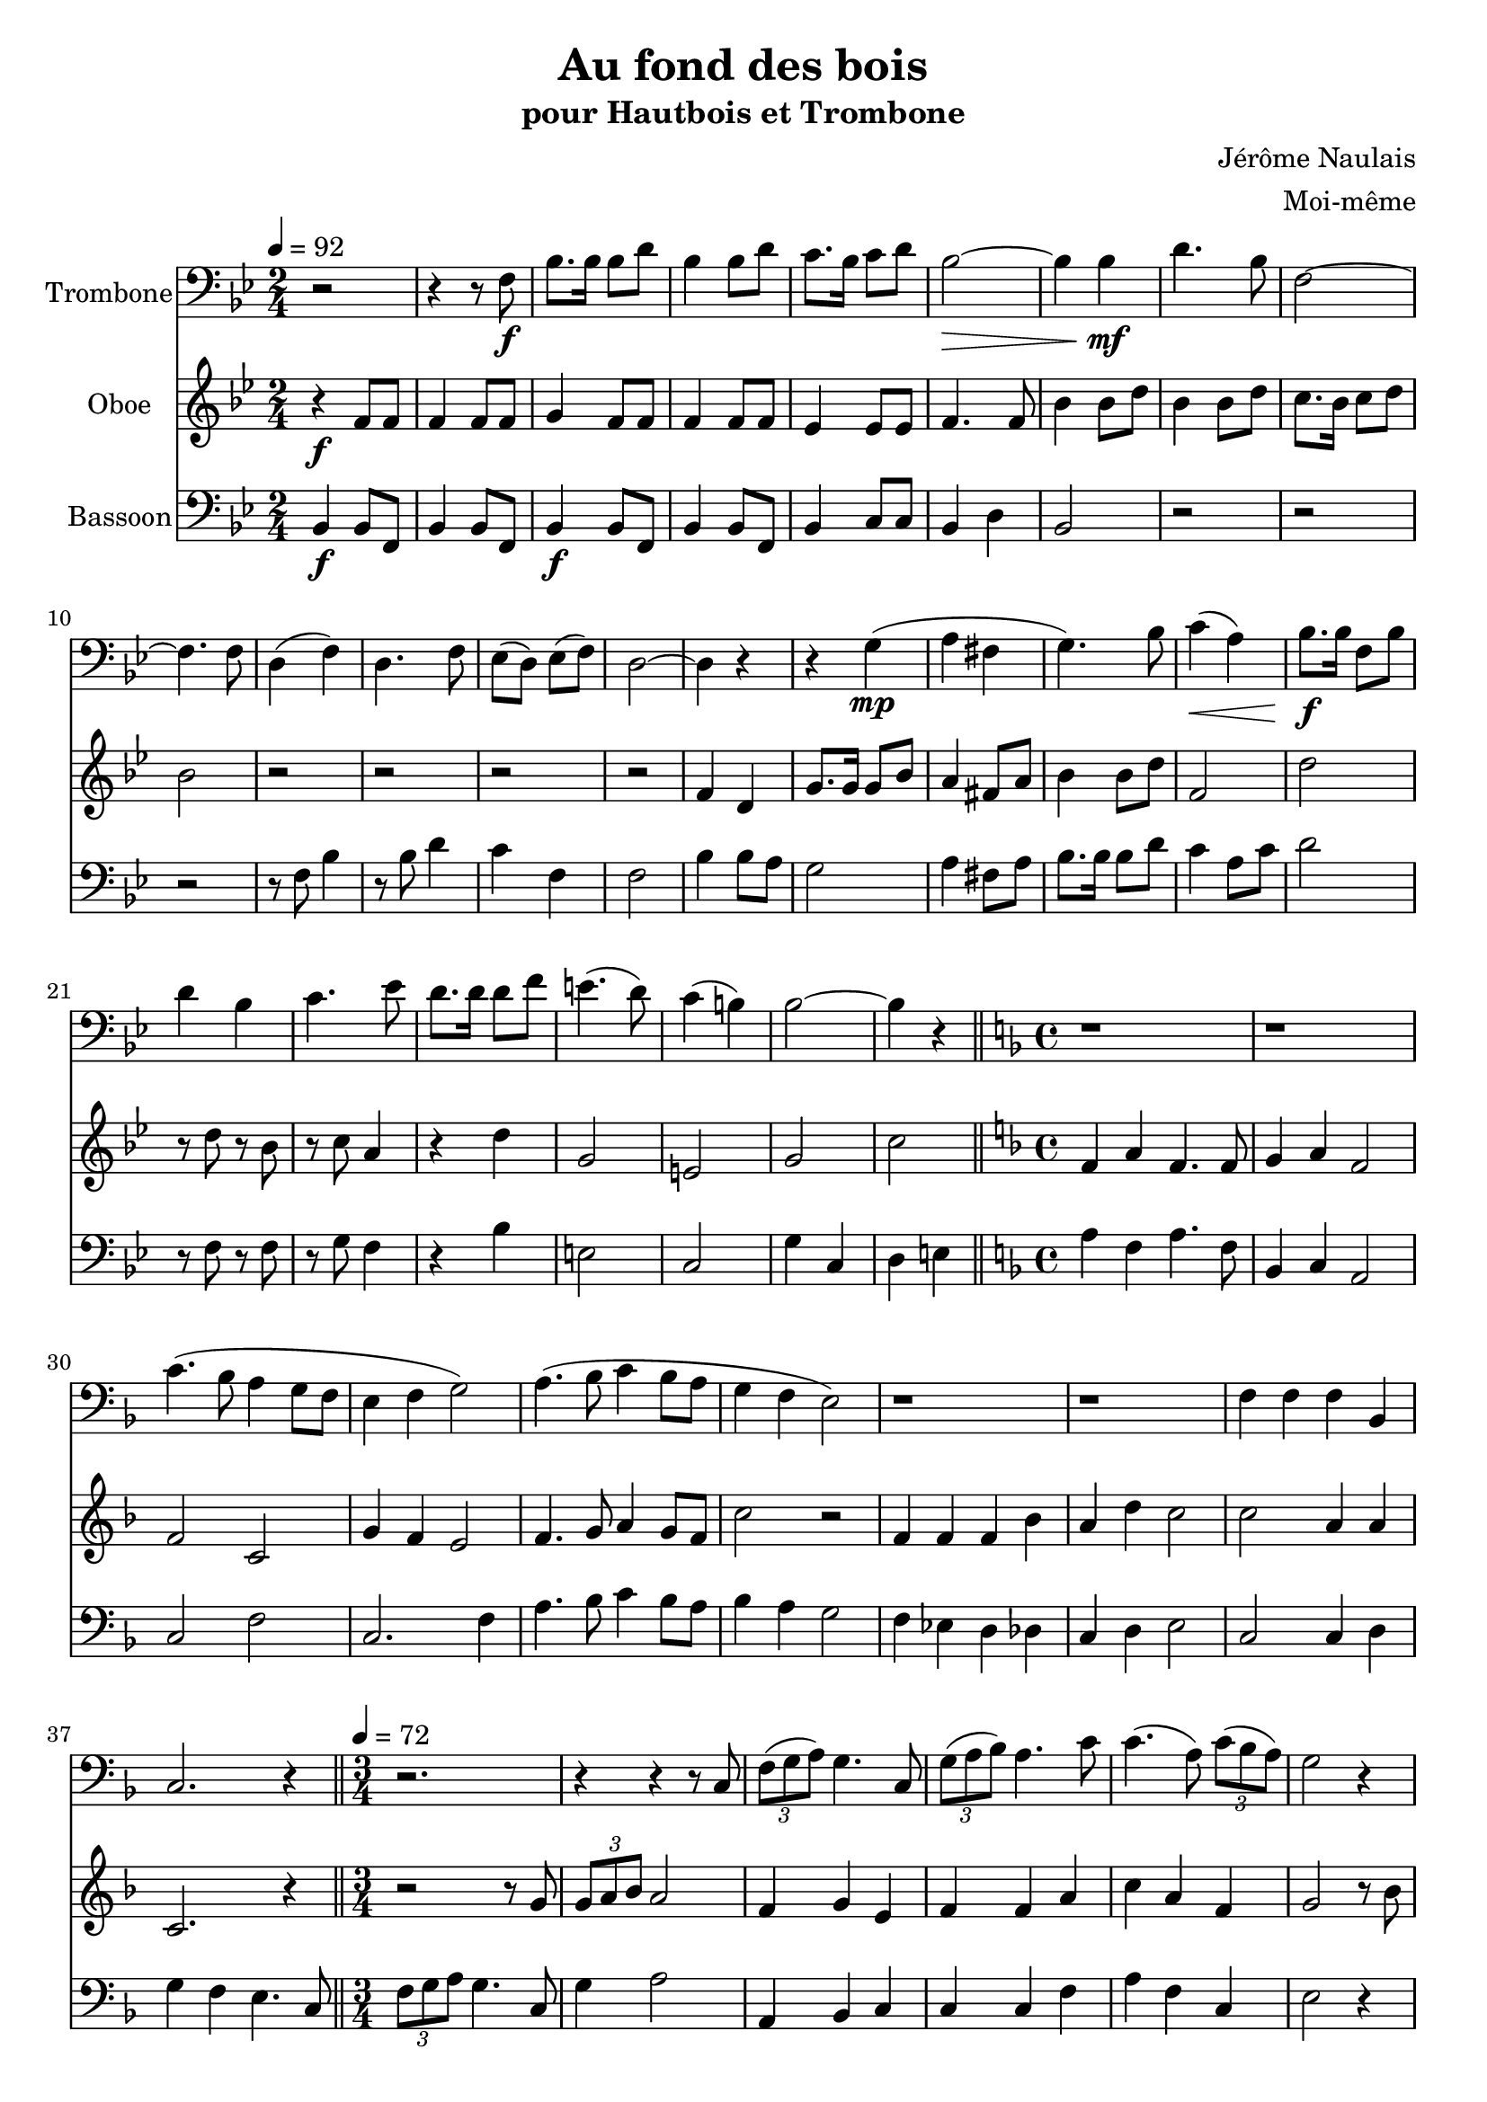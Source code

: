 \version "2.18.2"
\language "italiano"

\header {
  title = "Au fond des bois"
  subtitle = "pour Hautbois et Trombone"
  composer = "Jérôme Naulais"
  arranger = "Moi-même"
}

global = {
  \key sib \major
  \time 2/4
}

trombone = \relative do {
  \global
  \tempo 4=92
  r2 |
  r4 r8 fa \f |
  sib8. sib16 sib8 re
  sib4 sib8 re
  do8. sib16 do8 re
  sib2 \> ~
  sib4 sib \mf
  re4. sib8
  fa2 ~
  fa4. fa8 |
  re4 ( fa) |
  re4. fa8 |
  mib8 ( re) mib ( fa)|
  re2 ~
  re4 r4
  r4 sol ( \mp
  la fad |
  sol4.) sib8 |
  do4 \< ( la)
  sib8. \f sib16 fa8 sib
  re4 sib
  do4. mib8
  re8. re16 re8 fa
  mi4. ( re8) |
  do4 (si ) |
  sib2 ~
  sib4 r4
  \bar "||"
  \time 4/4
  \key fa \major
  r1
  r1
  do4. ( sib8 la4 sol8 fa
  mi4 fa sol2)
  la4. ( sib8 do4 sib8 la
  sol4 fa mi2 )
  r1
  r1
  fa4 fa fa sib,
  do2. r4
  \bar "||"
  
  \tempo 4=72
  \time 3/4
  r2.
  r4 r4 r8 do
  \times 2/3 { fa8( sol la) } sol4. do,8
  \times 2/3 { sol'8( la sib) } la4. do8
  do4. ( la8) \times 2/3 { do8( sib la) }
  sol2 r4
  
  \pageBreak
  
  r2.
  r4 r r8 do8
  sib4. sib8 la ( fa)
  fa8 re do4. fa8 |
  sol8 ( fa4) la8 \times 2/3 {sol8 la sib}
  la2 r4 |
  r8 sib, fa' sib re fa |
  fa4 ( do4. ) do8
  sib4 ~ \times 2/3 {sib8 sib la} \times 2/3 {sol8 fa mi}
  
  \bar "||"
    
  \tempo 4=112
  
  fa2 r4 |
  r4 r do
  fa4. do8 fa sol
  la4 (fa4. ) fa8
  la8( sol) la sib la sib
  do4( la4. ) do8
  do4 \times 2/3 {fa8 fa fa} do4
  \times 2/3 {do8 do do} la4 do8 la
  sol2 ~ sol8 do, |
  mi4 mi8 do mi fa
  la4 ( sol4. ) do,8
  sol'8 ( mi) sol la sol la
  do4 ( sib4.) re8
  do4 \times 2/3 {sib8 sib sib} do4
  \times 2/3 {re8 re re} \times 2/3 {do8 do do} mi4 ~
  
  \time 4/4
  
  mi4 do mi do
  
  \time 3/4
  
  fa2. ~
  fa4 r r
  r8 la, fa ( sib) la ( re) |
  do2 ~ do8 do
  \times 2/3 {sib8 (re sib)} sol8 sib \times 2/3 {mi,8 (fa sol)}
  fa4 fa, r
  
  \bar "|."
}

oboe = \relative do'' {
  \global
 
  r4 \f fa,8 fa |
  fa4 fa8 fa |
  sol4 fa8 fa |
  fa4 fa8 fa |
  mib4 mib8 mib |
  fa4. fa8 |
  sib4 sib8 re |
  sib4 sib8 re |
  do8. sib16 do8 re |
  sib2 |
  r2 |
  r2 |
  r2 |
  r2 |
  fa4 re |
  sol8. sol16 sol8 sib |
  la4 fad8 la
  sib4 sib8 re
  fa,2
  re'2
  r8 re r sib
  r8 do la4
  r4 re
  sol,2
  mi2
  sol2
  do2 |
  
  \key fa \major
  fa,4 la fa4. fa8
  sol4 la fa2
  fa2 do2
  sol'4 fa mi2
  fa4. sol8 la4 sol8 fa
  do'2 r2
  fa,4 fa fa sib
  la4 re do2
  do2 la4 la
  do,2. r4 |
  
  r2 r8 sol'8
  \times 2/3 {sol8 la sib } la2
  fa4 sol mi
  fa4 fa la
  do4 la fa
  sol2 r8 sib
  do4. la8 \times 2/3 {do8 sib la}
  sol2 r4
  r2.
  r2.
  sol8 fa4 do8 fa4 |
  r4 r8 fa do mib
  fa2.
  do2 la'4
  fa4 do sol'
  
  r4 sol2
  r4 fa2
  r4 sol2
  r4 fa2
  r4 sol2
  r4 fa2
  fa4 sol do,
  fa4 fa do |
  do4 fa sol |
  do,4 mi sol |
  do,4 fa sol |
  do,4 mi sol |
  do,4 fa sol |
  do,4 mi sol |
  do,4 fa mi ~
  mi mi sol sib
  r4 sib2 |
  r4 la2 
  r2.
  r2 sib4
  sol4 sib sol
  fa4 fa' r
}

bassoon = \relative do {
  \global
 
  sib4 \f sib8 fa |
  sib4 sib8 fa |
  sib4 \f sib8 fa |
  sib4 sib8 fa |
  sib4 do8 do |
  sib4 re |
  sib2 |
  r2 |
  r2 |
  r2 |
  r8 fa' sib4 |
  r8 sib re4 |
  do4 fa, |
  fa2 |
  sib4 sib8 la |
  sol2 |
  la4 fad8 la
  sib8. sib16 sib8 re
  do4 la8 do
  re2
  r8 fa, r fa
  r8 sol fa4
  r4 sib
  mi,2
  do2
  sol'4 do,
  re4 mi |
  
  \key fa \major
  la4 fa la4. fa8
  sib,4 do la2
  do2 fa2
  do2. fa4 |
  la4. sib8 do4 sib8 la
  sib4 la sol2
  fa4 mib re reb
  do4 re mi2
  do2 do4 re
  sol4 fa mi4. do8 |
  
  \times 2/3 {fa8 sol la } sol4. do,8
  sol'4 la2
  la,4 sib do
  do4 do fa
  la4 fa do
  mi2 r4
  r2.
  mi2 do4
  fa4 sol do
  sib la fa
  do4 r2 |
  r8 la do fa la do
  sib2.
  la2 fa4
  sib,4 do2
  
  fa2 do4 |
  fa2 do4 |
  fa2 do4 |
  fa2 do4 |
  fa2 do4 |
  fa2 do4 |
  fa2 do4 |
  fa2 do4 |
  do2 sol'4 |
  do,2 sol'4 |
  do,2 sol'4 |
  do,2 sol'4 |
  do,2 sol'4 |
  do,2 sol'4 |
  do,4 fa do ~ |
  do do mi sol |
  fa2 do4 |
  fa4 la do |
  fa4 r4 r |
  r4 do sib |
  sol4 mi do |
  fa2 r4
}

trombonePart = \new Staff \with {
  instrumentName = "Trombone"
  midiInstrument = "trombone"
} { \clef bass \trombone }

oboePart = \new Staff \with {
  instrumentName = "Oboe"
  midiInstrument = "oboe"
} \oboe


bassoonPart = \new Staff \with {
  instrumentName = "Bassoon"
  midiInstrument = "bassoon"
} {\clef bass \bassoon}



\score {
  <<
    \trombonePart
    \oboePart
    \bassoonPart
  >>
  \layout { }
  \midi {
    \tempo 4=100
  }
}
